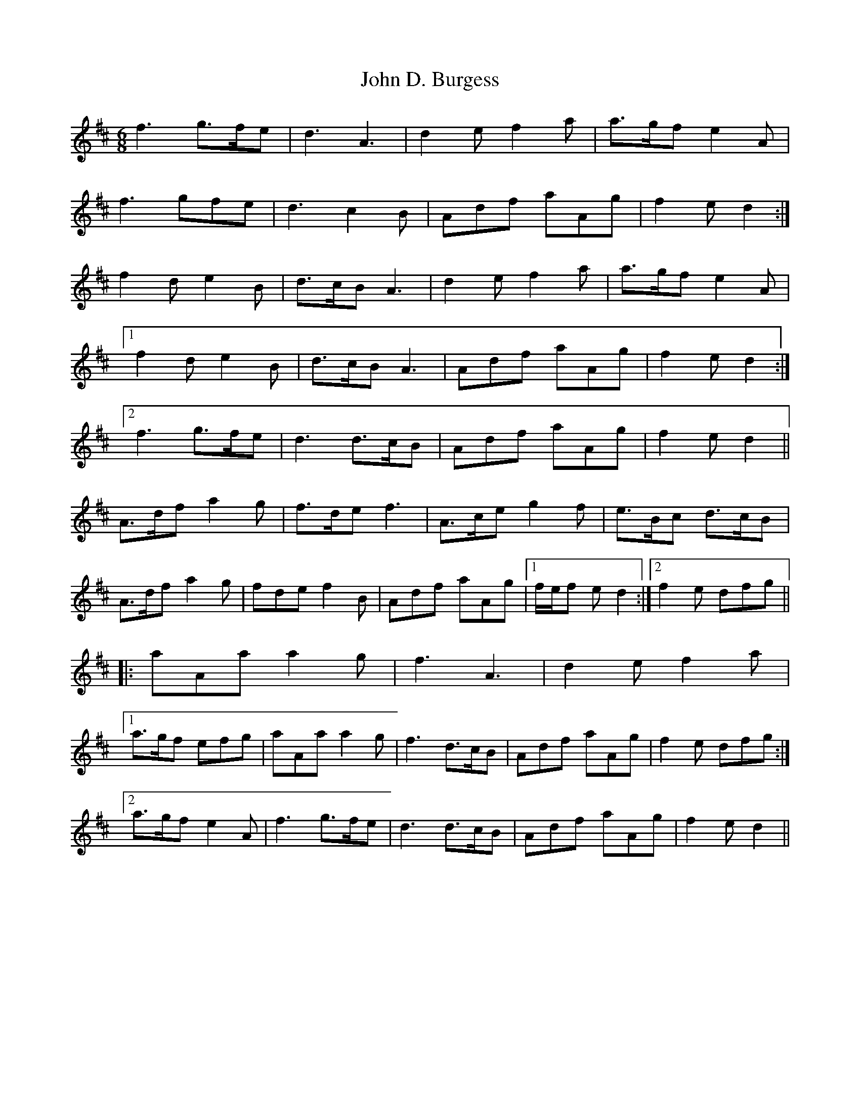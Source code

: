 X: 20380
T: John D. Burgess
R: jig
M: 6/8
K: Dmajor
f3 g>fe|d3 A3|d2 e f2 a|a>gf e2 A|
f3 gfe|d3 c2 B|Adf aAg|f2 e d2:|
f2 d e2 B|d>cB A3|d2 e f2 a|a>gf e2 A|
[1 f2 d e2 B|d>cB A3|Adf aAg|f2e d2:|
[2 f3 g>fe|d3 d>cB|Adf aAg|f2 e d2||
A>df a2 g|f>de f3|A>ce g2 f|e>Bc d>cB|
A>df a2 g|fde f2 B|Adf aAg|1 f/e/f e d2:|2 f2 e dfg||
|:aAa a2 g|f3 A3|d2 e f2 a|
[1 a>gf efg|aAa a2 g|f3 d>cB|Adf aAg|f2 e dfg:|
[2 a>gf e2 A|f3 g>fe|d3 d>cB|Adf aAg|f2 e d2||

